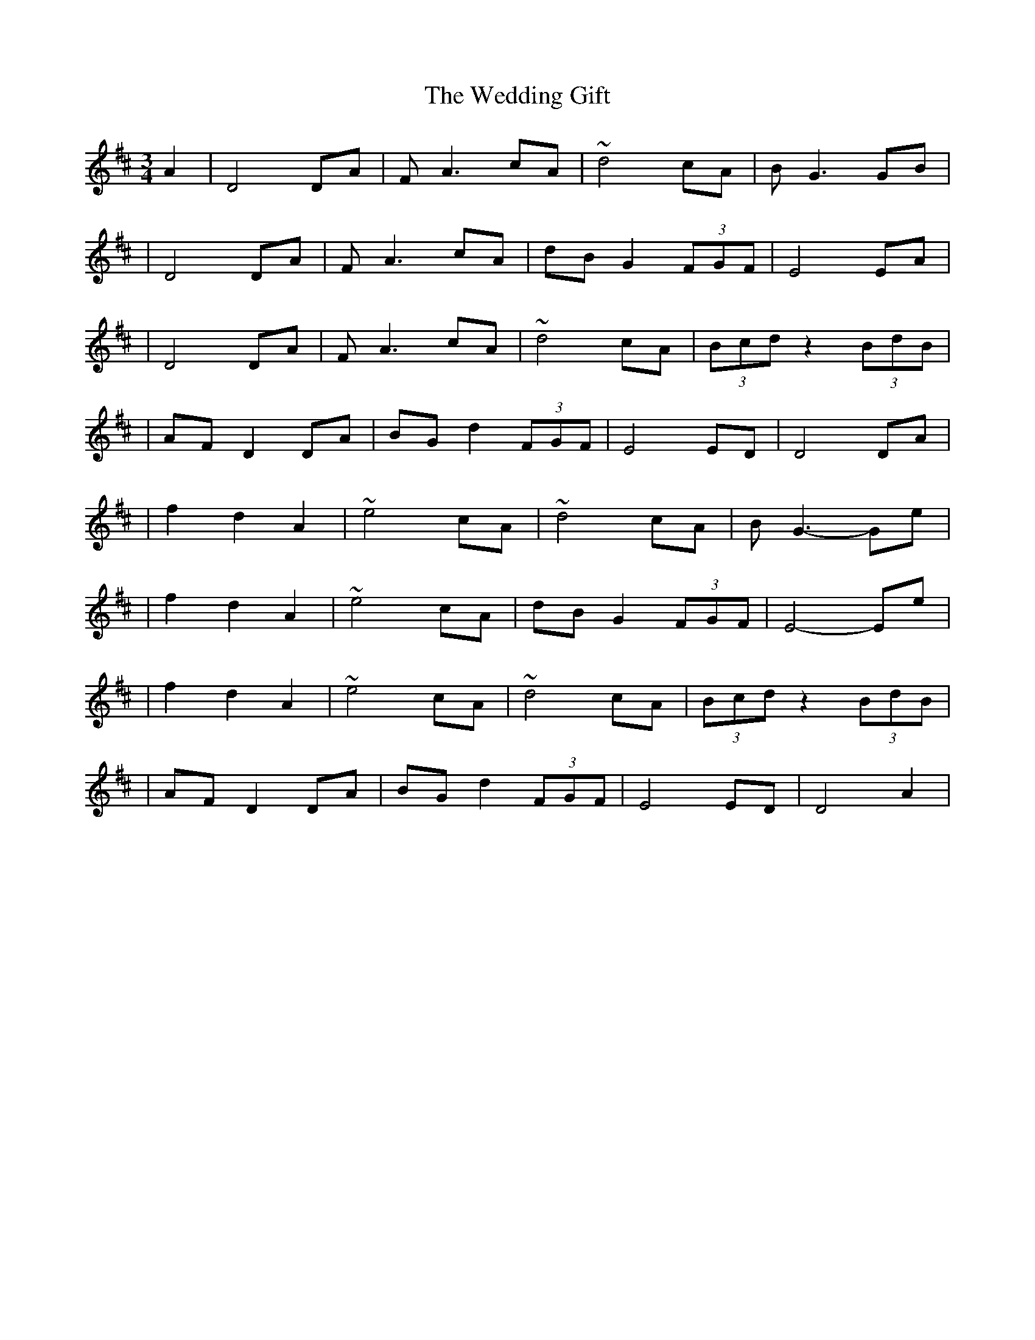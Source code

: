 X:1
T:The Wedding Gift
R:waltz
M:3/4
L:1/8
K:D
A2|D4 DA|FA3 cA|~d4 cA|BG3 GB|
|D4 DA|FA3 cA|dB G2 (3FGF|E4 EA|
|D4 DA|FA3 cA|~d4 cA|(3Bcd z2 (3BdB|
|AF D2 DA|BG d2 (3FGF|E4 ED|D4 DA|
|f2 d2 A2|~e4 cA|~d4 cA|BG3- Ge|
|f2 d2 A2|~e4 cA|dB G2 (3FGF|E4- Ee|
|f2 d2 A2|~e4 cA|~d4 cA|(3Bcd z2 (3BdB|
|AF D2 DA|BG d2 (3FGF|E4 ED|D4 A2|